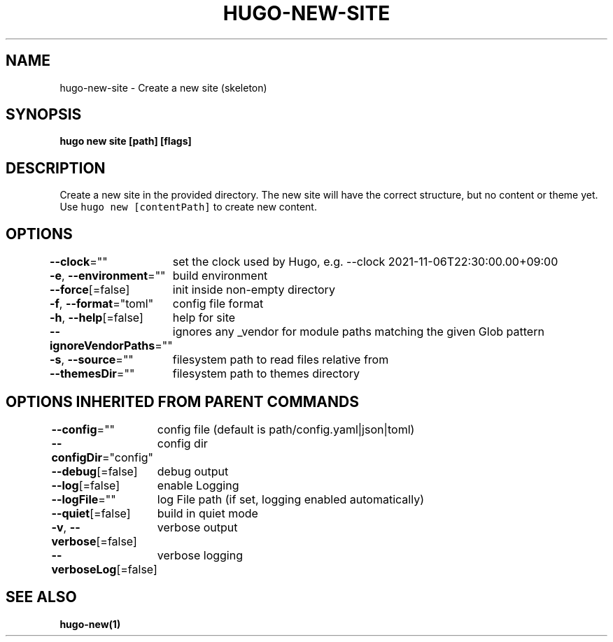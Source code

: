 .nh
.TH "HUGO-NEW-SITE" "1" "Dec 2022" "Hugo 0.107.0" "Hugo Manual"

.SH NAME
.PP
hugo-new-site - Create a new site (skeleton)


.SH SYNOPSIS
.PP
\fBhugo new site [path] [flags]\fP


.SH DESCRIPTION
.PP
Create a new site in the provided directory.
The new site will have the correct structure, but no content or theme yet.
Use \fB\fChugo new [contentPath]\fR to create new content.


.SH OPTIONS
.PP
\fB--clock\fP=""
	set the clock used by Hugo, e.g. --clock 2021-11-06T22:30:00.00+09:00

.PP
\fB-e\fP, \fB--environment\fP=""
	build environment

.PP
\fB--force\fP[=false]
	init inside non-empty directory

.PP
\fB-f\fP, \fB--format\fP="toml"
	config file format

.PP
\fB-h\fP, \fB--help\fP[=false]
	help for site

.PP
\fB--ignoreVendorPaths\fP=""
	ignores any _vendor for module paths matching the given Glob pattern

.PP
\fB-s\fP, \fB--source\fP=""
	filesystem path to read files relative from

.PP
\fB--themesDir\fP=""
	filesystem path to themes directory


.SH OPTIONS INHERITED FROM PARENT COMMANDS
.PP
\fB--config\fP=""
	config file (default is path/config.yaml|json|toml)

.PP
\fB--configDir\fP="config"
	config dir

.PP
\fB--debug\fP[=false]
	debug output

.PP
\fB--log\fP[=false]
	enable Logging

.PP
\fB--logFile\fP=""
	log File path (if set, logging enabled automatically)

.PP
\fB--quiet\fP[=false]
	build in quiet mode

.PP
\fB-v\fP, \fB--verbose\fP[=false]
	verbose output

.PP
\fB--verboseLog\fP[=false]
	verbose logging


.SH SEE ALSO
.PP
\fBhugo-new(1)\fP
